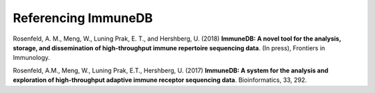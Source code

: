 Referencing ImmuneDB
====================

Rosenfeld, A. M., Meng, W., Luning Prak, E. T., and Hershberg, U. (2018)
**ImmuneDB: A novel tool for the analysis, storage, and dissemination of
high-throughput immune repertoire sequencing data**. (In press), Frontiers in
Immunology.

Rosenfeld, A.M., Meng, W., Luning Prak, E.T., Hershberg, U. (2017) **ImmuneDB:
A system for the analysis and exploration of high-throughput adaptive immune
receptor sequencing data**. Bioinformatics, 33, 292.
